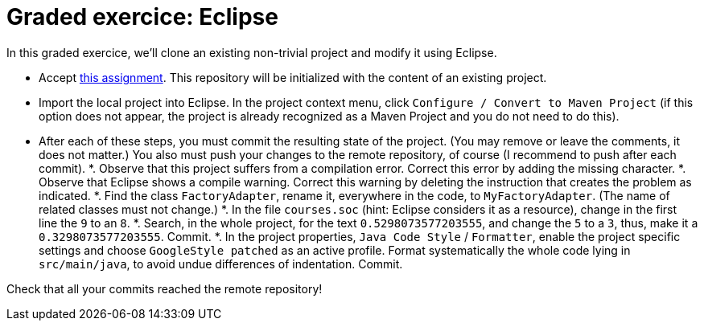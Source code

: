= Graded exercice: Eclipse

In this graded exercice, we’ll clone an existing non-trivial project and modify it using Eclipse.

* Accept https://classroom.github.com/a/gwIn1Lfn[this assignment].
This repository will be initialized with the content of an existing project.

* Import the local project into Eclipse. In the project context menu, click `Configure / Convert to Maven Project` (if this option does not appear, the project is already recognized as a Maven Project and you do not need to do this).

* After each of these steps, you must commit the resulting state of the project. (You may remove or leave the comments, it does not matter.) You also must push your changes to the remote repository, of course (I recommend to push after each commit).
*. Observe that this project suffers from a compilation error. Correct this error by adding the missing character.
*. Observe that Eclipse shows a compile warning. Correct this warning by deleting the instruction that creates the problem as indicated.
*. Find the class `FactoryAdapter`, rename it, everywhere in the code, to `MyFactoryAdapter`. (The name of related classes must not change.)
*. In the file `courses.soc` (hint: Eclipse considers it as a resource), change in the first line the `9` to an `8`.
*. Search, in the whole project, for the text `0.5298073577203555`, and change the `5` to a `3`, thus, make it a `0.3298073577203555`. Commit.
*. In the project properties, `Java Code Style` / `Formatter`, enable the project specific settings and choose `GoogleStyle patched` as an active profile. Format systematically the whole code lying in `src/main/java`, to avoid undue differences of indentation. Commit.

Check that all your commits reached the remote repository!

